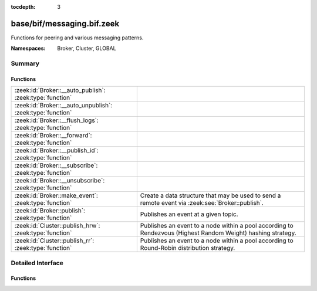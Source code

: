 :tocdepth: 3

base/bif/messaging.bif.zeek
===========================
.. zeek:namespace:: Broker
.. zeek:namespace:: Cluster
.. zeek:namespace:: GLOBAL

Functions for peering and various messaging patterns.

:Namespaces: Broker, Cluster, GLOBAL

Summary
~~~~~~~
Functions
#########
========================================================== ===================================================================
:zeek:id:`Broker::__auto_publish`: :zeek:type:`function`   
:zeek:id:`Broker::__auto_unpublish`: :zeek:type:`function` 
:zeek:id:`Broker::__flush_logs`: :zeek:type:`function`     
:zeek:id:`Broker::__forward`: :zeek:type:`function`        
:zeek:id:`Broker::__publish_id`: :zeek:type:`function`     
:zeek:id:`Broker::__subscribe`: :zeek:type:`function`      
:zeek:id:`Broker::__unsubscribe`: :zeek:type:`function`    
:zeek:id:`Broker::make_event`: :zeek:type:`function`       Create a data structure that may be used to send a remote event via
                                                           :zeek:see:`Broker::publish`.
:zeek:id:`Broker::publish`: :zeek:type:`function`          Publishes an event at a given topic.
:zeek:id:`Cluster::publish_hrw`: :zeek:type:`function`     Publishes an event to a node within a pool according to Rendezvous
                                                           (Highest Random Weight) hashing strategy.
:zeek:id:`Cluster::publish_rr`: :zeek:type:`function`      Publishes an event to a node within a pool according to Round-Robin
                                                           distribution strategy.
========================================================== ===================================================================


Detailed Interface
~~~~~~~~~~~~~~~~~~
Functions
#########
.. zeek:id:: Broker::__auto_publish

   :Type: :zeek:type:`function` (topic: :zeek:type:`string`, ev: :zeek:type:`any`) : :zeek:type:`bool`


.. zeek:id:: Broker::__auto_unpublish

   :Type: :zeek:type:`function` (topic: :zeek:type:`string`, ev: :zeek:type:`any`) : :zeek:type:`bool`


.. zeek:id:: Broker::__flush_logs

   :Type: :zeek:type:`function` () : :zeek:type:`count`


.. zeek:id:: Broker::__forward

   :Type: :zeek:type:`function` (topic_prefix: :zeek:type:`string`) : :zeek:type:`bool`


.. zeek:id:: Broker::__publish_id

   :Type: :zeek:type:`function` (topic: :zeek:type:`string`, id: :zeek:type:`string`) : :zeek:type:`bool`


.. zeek:id:: Broker::__subscribe

   :Type: :zeek:type:`function` (topic_prefix: :zeek:type:`string`) : :zeek:type:`bool`


.. zeek:id:: Broker::__unsubscribe

   :Type: :zeek:type:`function` (topic_prefix: :zeek:type:`string`) : :zeek:type:`bool`


.. zeek:id:: Broker::make_event

   :Type: :zeek:type:`function` (...) : :zeek:type:`Broker::Event`

   Create a data structure that may be used to send a remote event via
   :zeek:see:`Broker::publish`.
   

   :args: an event, followed by a list of argument values that may be used
         to call it.
   

   :returns: opaque communication data that may be used to send a remote
            event.

.. zeek:id:: Broker::publish

   :Type: :zeek:type:`function` (...) : :zeek:type:`bool`

   Publishes an event at a given topic.
   

   :topic: a topic associated with the event message.
   

   :args: Either the event arguments as already made by
         :zeek:see:`Broker::make_event` or the argument list to pass along
         to it.
   

   :returns: true if the message is sent.

.. zeek:id:: Cluster::publish_hrw

   :Type: :zeek:type:`function` (...) : :zeek:type:`bool`

   Publishes an event to a node within a pool according to Rendezvous
   (Highest Random Weight) hashing strategy.
   

   :pool: the pool of nodes that are eligible to receive the event.
   

   :key: data used for input to the hashing function that will uniformly
        distribute keys among available nodes.
   

   :args: Either the event arguments as already made by
         :zeek:see:`Broker::make_event` or the argument list to pass along
         to it.
   

   :returns: true if the message is sent.

.. zeek:id:: Cluster::publish_rr

   :Type: :zeek:type:`function` (...) : :zeek:type:`bool`

   Publishes an event to a node within a pool according to Round-Robin
   distribution strategy.
   

   :pool: the pool of nodes that are eligible to receive the event.
   

   :key: an arbitrary string to identify the purpose for which you're
        distributing the event.  e.g. consider using namespacing of your
        script like "Intel::cluster_rr_key".
   

   :args: Either the event arguments as already made by
         :zeek:see:`Broker::make_event` or the argument list to pass along
         to it.
   

   :returns: true if the message is sent.


